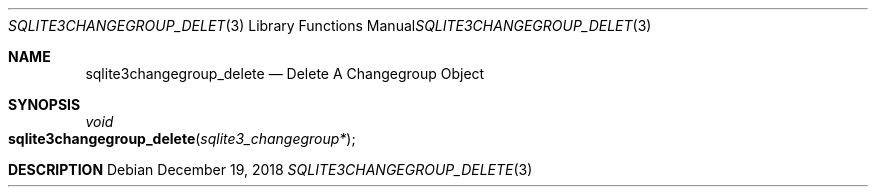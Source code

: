 .Dd December 19, 2018
.Dt SQLITE3CHANGEGROUP_DELETE 3
.Os
.Sh NAME
.Nm sqlite3changegroup_delete
.Nd Delete A Changegroup Object
.Sh SYNOPSIS
.Ft void 
.Fo sqlite3changegroup_delete
.Fa "sqlite3_changegroup*"
.Fc
.Sh DESCRIPTION
